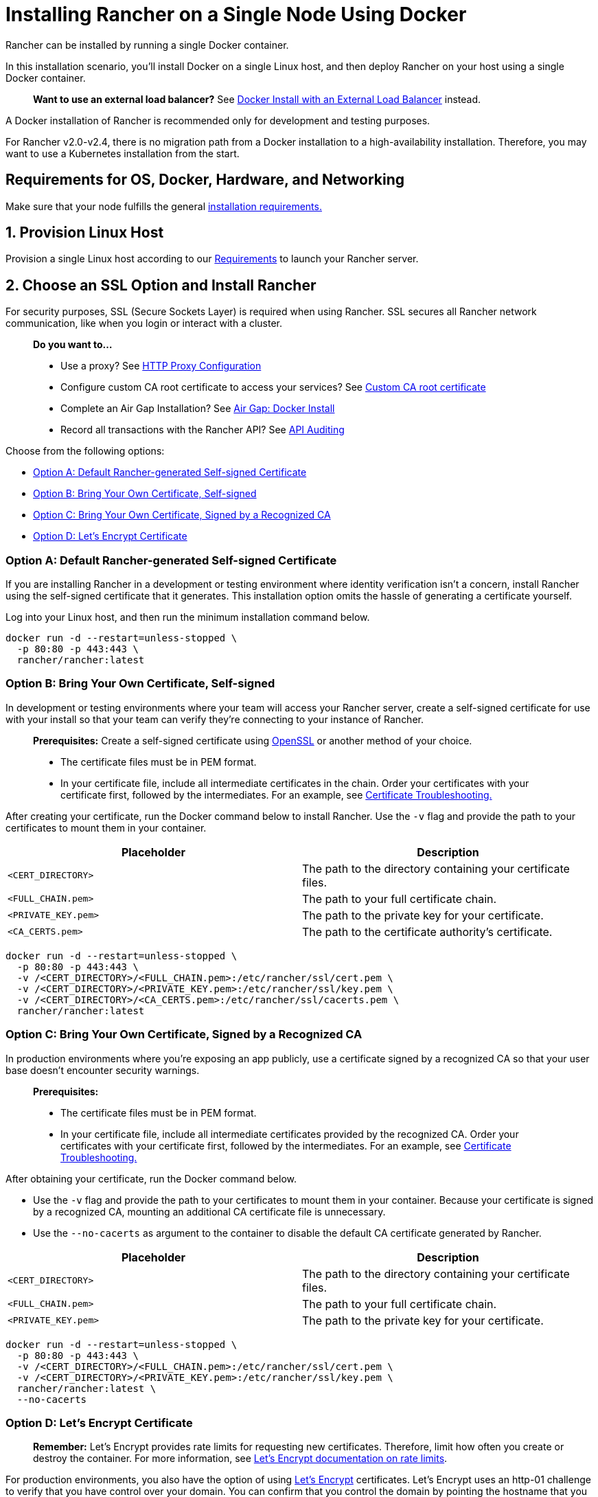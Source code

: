 = Installing Rancher on a Single Node Using Docker
:description: For development and testing environments only, use a Docker install. Install Docker on a single Linux host, and deploy Rancher with a single Docker container.

+++<DockerSupportWarning>++++++</DockerSupportWarning>+++

Rancher can be installed by running a single Docker container.

In this installation scenario, you'll install Docker on a single Linux host, and then deploy Rancher on your host using a single Docker container.

____
*Want to use an external load balancer?*
See xref:../../advanced-options/advanced-use-cases/configure-layer-7-nginx-load-balancer.adoc[Docker Install with an External Load Balancer] instead.
____

A Docker installation of Rancher is recommended only for development and testing purposes.

For Rancher v2.0-v2.4, there is no migration path from a Docker installation to a high-availability installation. Therefore, you may want to use a Kubernetes installation from the start.

== Requirements for OS, Docker, Hardware, and Networking

Make sure that your node fulfills the general xref:../../installation-requirements/installation-requirements.adoc[installation requirements.]

== 1. Provision Linux Host

Provision a single Linux host according to our xref:../../installation-requirements/installation-requirements.adoc[Requirements] to launch your Rancher server.

== 2. Choose an SSL Option and Install Rancher

For security purposes, SSL (Secure Sockets Layer) is required when using Rancher. SSL secures all Rancher network communication, like when you login or interact with a cluster.

____
*Do you want to...*

* Use a proxy? See xref:../../../../reference-guides/single-node-rancher-in-docker/http-proxy-configuration.adoc[HTTP Proxy Configuration]
* Configure custom CA root certificate to access your services? See link:../../../../reference-guides/single-node-rancher-in-docker/advanced-options.adoc#custom-ca-certificate[Custom CA root certificate]
* Complete an Air Gap Installation? See xref:../../advanced-options/advanced-use-cases/air-gap-helm2/air-gap-helm2.adoc[Air Gap: Docker Install]
* Record all transactions with the Rancher API? See link:../../../../reference-guides/single-node-rancher-in-docker/advanced-options.adoc#api-audit-log[API Auditing]
____

Choose from the following options:

* <<option-a-default-rancher-generated-self-signed-certificate,Option A: Default Rancher-generated Self-signed Certificate>>
* <<option-b-bring-your-own-certificate-self-signed,Option B: Bring Your Own Certificate, Self-signed>>
* <<option-c-bring-your-own-certificate-signed-by-a-recognized-ca,Option C: Bring Your Own Certificate, Signed by a Recognized CA>>
* <<option-d-lets-encrypt-certificate,Option D: Let's Encrypt Certificate>>

=== Option A: Default Rancher-generated Self-signed Certificate

If you are installing Rancher in a development or testing environment where identity verification isn't a concern, install Rancher using the self-signed certificate that it generates. This installation option omits the hassle of generating a certificate yourself.

Log into your Linux host, and then run the minimum installation command below.

[,bash]
----
docker run -d --restart=unless-stopped \
  -p 80:80 -p 443:443 \
  rancher/rancher:latest
----

=== Option B: Bring Your Own Certificate, Self-signed

In development or testing environments where your team will access your Rancher server, create a self-signed certificate for use with your install so that your team can verify they're connecting to your instance of Rancher.

____
*Prerequisites:*
Create a self-signed certificate using https://www.openssl.org/[OpenSSL] or another method of your choice.

* The certificate files must be in PEM format.
* In your certificate file, include all intermediate certificates in the chain. Order your certificates with your certificate first, followed by the intermediates. For an example, see xref:certificate-troubleshooting.adoc[Certificate Troubleshooting.]
____

After creating your certificate, run the Docker command below to install Rancher. Use the `-v` flag and provide the path to your certificates to mount them in your container.

|===
| Placeholder | Description

| `<CERT_DIRECTORY>`
| The path to the directory containing your certificate files.

| `<FULL_CHAIN.pem>`
| The path to your full certificate chain.

| `<PRIVATE_KEY.pem>`
| The path to the private key for your certificate.

| `<CA_CERTS.pem>`
| The path to the certificate authority's certificate.
|===

[,bash]
----
docker run -d --restart=unless-stopped \
  -p 80:80 -p 443:443 \
  -v /<CERT_DIRECTORY>/<FULL_CHAIN.pem>:/etc/rancher/ssl/cert.pem \
  -v /<CERT_DIRECTORY>/<PRIVATE_KEY.pem>:/etc/rancher/ssl/key.pem \
  -v /<CERT_DIRECTORY>/<CA_CERTS.pem>:/etc/rancher/ssl/cacerts.pem \
  rancher/rancher:latest
----

=== Option C: Bring Your Own Certificate, Signed by a Recognized CA

In production environments where you're exposing an app publicly, use a certificate signed by a recognized CA so that your user base doesn't encounter security warnings.

____
*Prerequisites:*

* The certificate files must be in PEM format.
* In your certificate file, include all intermediate certificates provided by the recognized CA. Order your certificates with your certificate first, followed by the intermediates. For an example, see xref:certificate-troubleshooting.adoc[Certificate Troubleshooting.]
____

After obtaining your certificate, run the Docker command below.

* Use the `-v` flag and provide the path to your certificates to mount them in your container. Because your certificate is signed by a recognized CA, mounting an additional CA certificate file is unnecessary.
* Use the `--no-cacerts` as argument to the container to disable the default CA certificate generated by Rancher.

|===
| Placeholder | Description

| `<CERT_DIRECTORY>`
| The path to the directory containing your certificate files.

| `<FULL_CHAIN.pem>`
| The path to your full certificate chain.

| `<PRIVATE_KEY.pem>`
| The path to the private key for your certificate.
|===

[,bash]
----
docker run -d --restart=unless-stopped \
  -p 80:80 -p 443:443 \
  -v /<CERT_DIRECTORY>/<FULL_CHAIN.pem>:/etc/rancher/ssl/cert.pem \
  -v /<CERT_DIRECTORY>/<PRIVATE_KEY.pem>:/etc/rancher/ssl/key.pem \
  rancher/rancher:latest \
  --no-cacerts
----

=== Option D: Let's Encrypt Certificate

____
*Remember:* Let's Encrypt provides rate limits for requesting new certificates. Therefore, limit how often you create or destroy the container. For more information, see https://letsencrypt.org/docs/rate-limits/[Let's Encrypt documentation on rate limits].
____

For production environments, you also have the option of using https://letsencrypt.org/[Let's Encrypt] certificates. Let's Encrypt uses an http-01 challenge to verify that you have control over your domain. You can confirm that you control the domain by pointing the hostname that you want to use for Rancher access (for example, `rancher.mydomain.com`) to the IP of the machine it is running on. You can bind the hostname to the IP address by creating an A record in DNS.

____
*Prerequisites:*

* Let's Encrypt is an Internet service. Therefore, this option cannot be used in an internal/air gapped network.
* Create a record in your DNS that binds your Linux host IP address to the hostname that you want to use for Rancher access (`rancher.mydomain.com` for example).
* Open port `TCP/80` on your Linux host. The Let's Encrypt http-01 challenge can come from any source IP address, so port `TCP/80` must be open to all IP addresses.
____

After you fulfill the prerequisites, you can install Rancher using a Let's Encrypt certificate by running the following command.

|===
| Placeholder | Description

| `<YOUR.DNS.NAME>`
| Your domain address
|===

----
docker run -d --restart=unless-stopped \
  -p 80:80 -p 443:443 \
  rancher/rancher:latest \
  --acme-domain <YOUR.DNS.NAME>
----

== Advanced Options

When installing Rancher on a single node with Docker, there are several advanced options that can be enabled:

* Custom CA Certificate
* API Audit Log
* TLS Settings
* Air Gap
* Persistent Data
* Running `rancher/rancher` and `rancher/rancher-agent` on the Same Node

Refer to xref:../../../../reference-guides/single-node-rancher-in-docker/advanced-options.adoc[this page] for details.

== Troubleshooting

Refer to xref:certificate-troubleshooting.adoc[this page] for frequently asked questions and troubleshooting tips.

== What's Next?

* *Recommended:* Review Single Node xref:../../../../how-to-guides/new-user-guides/backup-restore-and-disaster-recovery/back-up-docker-installed-rancher.adoc[Backup] and xref:../../../../how-to-guides/new-user-guides/backup-restore-and-disaster-recovery/restore-docker-installed-rancher.adoc[Restore]. Although you don't have any data you need to back up right now, we recommend creating backups after regular Rancher use.
* Create a Kubernetes cluster: xref:../../../../how-to-guides/new-user-guides/kubernetes-clusters-in-rancher-setup/kubernetes-clusters-in-rancher-setup.adoc[Provisioning Kubernetes Clusters].
